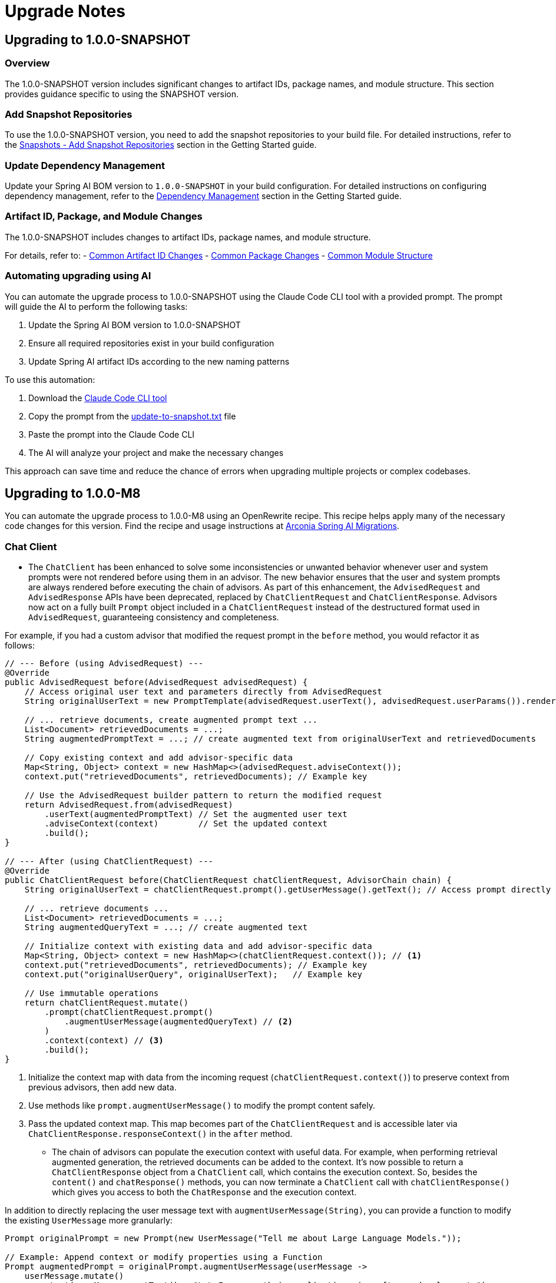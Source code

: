 [[upgrade-notes]]
= Upgrade Notes

[[upgrading-to-1-0-0-snapshot]]
== Upgrading to 1.0.0-SNAPSHOT

=== Overview
The 1.0.0-SNAPSHOT version includes significant changes to artifact IDs, package names, and module structure. This section provides guidance specific to using the SNAPSHOT version.

=== Add Snapshot Repositories

To use the 1.0.0-SNAPSHOT version, you need to add the snapshot repositories to your build file.
For detailed instructions, refer to the xref:getting-started.adoc#snapshots-add-snapshot-repositories[Snapshots - Add Snapshot Repositories] section in the Getting Started guide.

=== Update Dependency Management

Update your Spring AI BOM version to `1.0.0-SNAPSHOT` in your build configuration.
For detailed instructions on configuring dependency management, refer to the xref:getting-started.adoc#dependency-management[Dependency Management] section in the Getting Started guide.

=== Artifact ID, Package, and Module Changes
The 1.0.0-SNAPSHOT includes changes to artifact IDs, package names, and module structure.

For details, refer to:
- xref:upgrade-notes.adoc#common-artifact-id-changes[Common Artifact ID Changes]
- xref:upgrade-notes.adoc#common-package-changes[Common Package Changes]
- xref:upgrade-notes.adoc#common-module-structure[Common Module Structure]

[[automating-upgrading-using-ai]]
=== Automating upgrading using AI

You can automate the upgrade process to 1.0.0-SNAPSHOT using the Claude Code CLI tool with a provided prompt. The prompt will guide the AI to perform the following tasks:

1. Update the Spring AI BOM version to 1.0.0-SNAPSHOT
2. Ensure all required repositories exist in your build configuration
3. Update Spring AI artifact IDs according to the new naming patterns

To use this automation:

1. Download the https://docs.anthropic.com/en/docs/agents-and-tools/claude-code/overview[Claude Code CLI tool]
2. Copy the prompt from the https://github.com/spring-projects/spring-ai/blob/main/src/prompts/update-to-snapshot.txt[update-to-snapshot.txt] file
3. Paste the prompt into the Claude Code CLI
4. The AI will analyze your project and make the necessary changes

This approach can save time and reduce the chance of errors when upgrading multiple projects or complex codebases.

[[upgrading-to-1-0-0-m8]]
== Upgrading to 1.0.0-M8

You can automate the upgrade process to 1.0.0-M8 using an OpenRewrite recipe.
This recipe helps apply many of the necessary code changes for this version.
Find the recipe and usage instructions at https://github.com/arconia-io/arconia-migrations/blob/main/docs/spring-ai.md[Arconia Spring AI Migrations].

=== Chat Client

* The `ChatClient` has been enhanced to solve some inconsistencies or unwanted behavior whenever user and system prompts were not rendered before using them in an advisor. The new behavior ensures that the user and system prompts are always rendered before executing the chain of advisors. As part of this enhancement, the `AdvisedRequest` and `AdvisedResponse` APIs have been deprecated, replaced by `ChatClientRequest` and `ChatClientResponse`. Advisors now act on a fully built `Prompt` object included in a `ChatClientRequest` instead of the destructured format used in `AdvisedRequest`, guaranteeing consistency and completeness.

For example, if you had a custom advisor that modified the request prompt in the `before` method, you would refactor it as follows:

[source,java,subs="verbatim,quotes"]
----
// --- Before (using AdvisedRequest) ---
@Override
public AdvisedRequest before(AdvisedRequest advisedRequest) {
    // Access original user text and parameters directly from AdvisedRequest
    String originalUserText = new PromptTemplate(advisedRequest.userText(), advisedRequest.userParams()).render();

    // ... retrieve documents, create augmented prompt text ...
    List<Document> retrievedDocuments = ...;
    String augmentedPromptText = ...; // create augmented text from originalUserText and retrievedDocuments

    // Copy existing context and add advisor-specific data
    Map<String, Object> context = new HashMap<>(advisedRequest.adviseContext());
    context.put("retrievedDocuments", retrievedDocuments); // Example key

    // Use the AdvisedRequest builder pattern to return the modified request
    return AdvisedRequest.from(advisedRequest)
        .userText(augmentedPromptText) // Set the augmented user text
        .adviseContext(context)        // Set the updated context
        .build();
}

// --- After (using ChatClientRequest) ---
@Override
public ChatClientRequest before(ChatClientRequest chatClientRequest, AdvisorChain chain) {
    String originalUserText = chatClientRequest.prompt().getUserMessage().getText(); // Access prompt directly

    // ... retrieve documents ...
    List<Document> retrievedDocuments = ...;
    String augmentedQueryText = ...; // create augmented text

    // Initialize context with existing data and add advisor-specific data
    Map<String, Object> context = new HashMap<>(chatClientRequest.context()); // <1>
    context.put("retrievedDocuments", retrievedDocuments); // Example key
    context.put("originalUserQuery", originalUserText);   // Example key

    // Use immutable operations
    return chatClientRequest.mutate()
        .prompt(chatClientRequest.prompt()
            .augmentUserMessage(augmentedQueryText) // <2>
        )
        .context(context) // <3>
        .build();
}
----
<1> Initialize the context map with data from the incoming request (`chatClientRequest.context()`) to preserve context from previous advisors, then add new data.
<2> Use methods like `prompt.augmentUserMessage()` to modify the prompt content safely.
<3> Pass the updated context map. This map becomes part of the `ChatClientRequest` and is accessible later via `ChatClientResponse.responseContext()` in the `after` method.

* The chain of advisors can populate the execution context with useful data. For example, when performing retrieval augmented generation, the retrieved documents can be added to the context. It's now possible to return a `ChatClientResponse` object from a `ChatClient` call, which contains the execution context. So, besides the `content()` and `chatResponse()` methods, you can now terminate a `ChatClient` call with `chatClientResponse()` which gives you access to both the `ChatResponse` and the execution context.

In addition to directly replacing the user message text with `augmentUserMessage(String)`, you can provide a function to modify the existing `UserMessage` more granularly:

[source,java,subs="verbatim,quotes"]
----
Prompt originalPrompt = new Prompt(new UserMessage("Tell me about Large Language Models."));

// Example: Append context or modify properties using a Function
Prompt augmentedPrompt = originalPrompt.augmentUserMessage(userMessage ->
    userMessage.mutate()
        .text(userMessage.getText() + "\n\nFocus on their applications in software development.")
        // .media(...) // Potentially add/modify media
        // .metadata(...) // Potentially add/modify metadata
        .build()
);

// 'augmentedPrompt' now contains the modified UserMessage
----

This approach offers more control when you need to conditionally change parts of the `UserMessage` or work with its media and metadata, rather than just replacing the text content.

* The overloaded `tools` methods in the `ChatClient` prompt builder API have been renamed for clarity and to avoid ambiguity in method dispatching based on argument types.

*   `ChatClient.PromptRequestSpec#tools(String... toolNames)` has been renamed to `ChatClient.PromptRequestSpec#toolNames(String... toolNames)`. Use this method to specify the names of tool functions (registered elsewhere, e.g., via `@Bean` definitions with `@Description`) that the model is allowed to call.
*   `ChatClient.PromptRequestSpec#tools(ToolCallback... toolCallbacks)` has been renamed to `ChatClient.PromptRequestSpec#toolCallbacks(ToolCallback... toolCallbacks)`. Use this method to provide inline `ToolCallback` instances, which include the function implementation, name, description, and input type definition.

This change addresses potential confusion where the Java compiler might not select the intended overload based on the provided arguments.

=== Prompt Templating and Advisors

Several classes and methods related to prompt creation and advisor customization have been deprecated in favor of more flexible approaches using the builder pattern and the `TemplateRenderer` interface. 
See xref:api/prompt.adoc#_prompttemplate[PromptTemplate] for details on the new API.

==== PromptTemplate Deprecations

The `PromptTemplate` class has deprecated several constructors and methods related to the older `templateFormat` enum and direct variable injection:

*   Constructors: `PromptTemplate(String template, Map<String, Object> variables)` and `PromptTemplate(Resource resource, Map<String, Object> variables)` are deprecated.
*   Fields: `template` and `templateFormat` are deprecated.
*   Methods: `getTemplateFormat()`, `getInputVariables()`, and `validate(Map<String, Object> model)` are deprecated.

*Migration:* Use the `PromptTemplate.builder()` pattern to create instances. Provide the template string via `.template()` and optionally configure a custom `TemplateRenderer` via `.renderer()`. Pass variables using `.variables()`.

[source,java]
----
// Before (Deprecated)
PromptTemplate oldTemplate = new PromptTemplate("Hello {name}", Map.of("name", "World"));
String oldRendered = oldTemplate.render(); // Variables passed at construction

// After (Using Builder)
PromptTemplate newTemplate = PromptTemplate.builder()
    .template("Hello {name}")
    .variables(Map.of("name", "World")) // Variables passed during builder configuration
    .build();
Prompt prompt = newTemplate.create(); // Create prompt using baked-in variables
String newRendered = prompt.getContents(); // Or use newTemplate.render()
----

==== QuestionAnswerAdvisor Deprecations

The `QuestionAnswerAdvisor` has deprecated constructors and builder methods that relied on a simple `userTextAdvise` string:

*   Constructors taking a `userTextAdvise` String argument are deprecated.
*   Builder method: `userTextAdvise(String userTextAdvise)` is deprecated.

*Migration:* Use the `.promptTemplate(PromptTemplate promptTemplate)` builder method to provide a fully configured `PromptTemplate` object for customizing how retrieved context is merged.

[source,java]
----
// Before (Deprecated)
QuestionAnswerAdvisor oldAdvisor = QuestionAnswerAdvisor.builder(vectorStore)
    .userTextAdvise("Context: {question_answer_context} Question: {question}") // Simple string
    .build();

// After (Using PromptTemplate)
PromptTemplate customTemplate = PromptTemplate.builder()
    .template("Context: {question_answer_context} Question: {question}")
    .build();

QuestionAnswerAdvisor newAdvisor = QuestionAnswerAdvisor.builder(vectorStore)
    .promptTemplate(customTemplate) // Provide PromptTemplate object
    .build();
----

=== Chat Memory

* A `ChatMemory` bean is auto-configured for you whenever using one of the Spring AI Model starters. By default, it uses the `MessageWindowChatMemory` implementation and stores the conversation history in memory.
* The `ChatMemory` API has been enhanced to support a more flexible and extensible way of managing conversation history. The storage mechanism has been decoupled from the `ChatMemory` interface and is now handled by a new `ChatMemoryRepository` interface. The `ChatMemory` API now can be used to implement different memory strategies without being tied to a specific storage mechanism. By default, Spring AI provides a `MessageWindowChatMemory` implementation that maintains a window of messages up to a specified maximum size.
* The `get(String conversationId, int lastN)` method in `ChatMemory` has been deprecated in favour of using `MessageWindowChatMemory` when it's needed to keep messages in memory up to a certain limit. The `get(String conversationId)` method is now the preferred way to retrieve messages from the memory whereas the specific implementation of `ChatMemory` can decide the strategy for filtering, processing, and returning messages.
* The `JdbcChatMemory` has been deprecated in favour of using `JdbcChatMemoryRepository` together with a `ChatMemory` implementation such `MessageWindowChatMemory`. If you were relying on an auto-configured `JdbcChatMemory` bean, you can replace that by auto-wiring a `ChatMemory` bean that is auto-configured to use the `JdbcChatMemoryRepository` internally for storing messages whenever the related dependency is in the classpath.
* The `spring.ai.chat.memory.jdbc.initialize-schema` property has been deprecated in favor of `spring.ai.chat.memory.repository.jdbc.initialize-schema`.
* Refer to the new xref:api/chat-memory.adoc[Chat Memory] documentation for more details on the new API and how to use it.
* The `MessageWindowChatMemory.get(String conversationId, int lastN)` method is deprecated. The windowing size is now managed internally based on the configuration provided during instantiation, so only `get(String conversationId)` should be used.

=== Prompt Templating

* The `PromptTemplate` API has been redesigned to support a more flexible and extensible way of templating prompts, relying on a new `TemplateRenderer` API. As part of this change, the `getInputVariables()` and `validate()` methods have been deprecated and will throw an `UnsupportedOperationException` if called. Any logic specific to a template engine should be available through the `TemplateRenderer` API.

=== Class Package Refactoring

Several classes have been moved to different modules and packages for better organization:

* Evaluation classes moved:
** `org.springframework.ai.evaluation.FactCheckingEvaluator` moved to `org.springframework.ai.chat.evaluation` package within `spring-ai-client-chat`.
** `org.springframework.ai.evaluation.RelevancyEvaluator` moved to `org.springframework.ai.chat.evaluation` package within `spring-ai-client-chat`.
** `org.springframework.ai.evaluation.EvaluationRequest`, `EvaluationResponse`, and `Evaluator` moved from `spring-ai-client-chat` to `spring-ai-commons` under the `org.springframework.ai.evaluation` package.
* Output converter classes moved:
** Classes within `org.springframework.ai.converter` (e.g., `BeanOutputConverter`, `ListOutputConverter`, `MapOutputConverter`, `StructuredOutputConverter`, etc.) moved from `spring-ai-client-chat` to `spring-ai-model`.
* Transformer classes moved:
** `org.springframework.ai.chat.transformer.KeywordMetadataEnricher` moved to `org.springframework.ai.model.transformer.KeywordMetadataEnricher` in `spring-ai-model`.
** `org.springframework.ai.chat.transformer.SummaryMetadataEnricher` moved to `org.springframework.ai.model.transformer.SummaryMetadataEnricher` in `spring-ai-model`.
* Utility classes moved:
** `org.springframework.ai.util.PromptAssert` moved from `spring-ai-client-chat` to `org.springframework.ai.rag.util.PromptAssert` in `spring-ai-rag`.

Please update your imports accordingly.

=== Observability

* Changes to the `spring.ai.client` observation:
** The `spring.ai.chat.client.tool.function.names` and `spring.ai.chat.client.tool.function.callbacks` attributes have been deprecated, replaced by a new `spring.ai.chat.client.tool.names` attribute that includes the names of all the tools passed to a ChatClient, regardless of the underlying mechanism used to define them.
** The `spring.ai.chat.client.advisor.params` attribute has been deprecated and will not have a replacement. The reason is that there is a risk to expose sensitive information or break the instrumentation since the entries in the advisor context are used to pass arbitrary Java objects between advisors and are not necessarily serializable. The conversation ID that was previously exported here is now available via the dedicated `spring.ai.chat.client.conversation.id` attribute. If you need to export some of the other parameters in the advisor context to the observability system, you can do so by defining an `ObservationFilter` and making an explicit decision on which parameters to export. For inspiration, you can refer to the `ChatClientPromptContentObservationFilter`.
** The content of a prompt as specified via a ChatClient API was included optionally in the `spring.ai.client` observation, broken down in a few attributes: `spring.ai.chat.client.user.text`, `spring.ai.chat.client.user.params`, `spring.ai.chat.client.system.text`, `spring.ai.chat.client.system.params`. All those attributes are now deprecated, replaced by a single `gen_ai.prompt` attribute that contains all the messages in the prompt, solving the problem affecting the deprecated attributes where part of the prompt was not included in the observation, and aligning with the observations used in the ChatModel API. This new attribute can be enabled via the `spring.ai.chat.observations.include-prompt` configuration property, whereas the previous `spring.ai.chat.observations.include-input` configuration property is deprecated.
* Changes to the `spring.ai.advisor` observation:
** The `spring.ai.advisor.type` attribute has been deprecated. In previous releases, the Advisor API was categorized based on the type of advisor (`before`, `after`, `around`). That distinction doesn't apply anymore meaning that all Advisors are now of the same type (`around`).

=== Retrieval Augmented Generation

* The `DocumentPostProcessor` API has been introduced to implement post-retrieval components in a Modular RAG architecture, superseding the `DocumentCompressor`, `DocumentRanker`, `DocumentSelector` APIs that are now deprecated.


[[upgrading-to-1-0-0-m7]]
== Upgrading to 1.0.0-M7

=== Overview of Changes
Spring AI 1.0.0-M7 is the last milestone release before the RC1 and GA releases. It introduces several important changes to artifact IDs, package names, and module structure that will be maintained in the final release.

=== Artifact ID, Package, and Module Changes
The 1.0.0-M7 includes the same structural changes as 1.0.0-SNAPSHOT.

For details, refer to:
- xref:upgrade-notes.adoc#common-artifact-id-changes[Common Artifact ID Changes]
- xref:upgrade-notes.adoc#common-package-changes[Common Package Changes]
- xref:upgrade-notes.adoc#common-module-structure[Common Module Structure]

=== MCP Java SDK Upgrade to 0.9.0

Spring AI 1.0.0-M7 now uses MCP Java SDK version 0.9.0, which includes significant changes from previous versions. If you're using MCP in your applications, you'll need to update your code to accommodate these changes.

Key changes include:

==== Interface Renaming

* `ClientMcpTransport` → `McpClientTransport`
* `ServerMcpTransport` → `McpServerTransport`
* `DefaultMcpSession` → `McpClientSession` or `McpServerSession`
* All `*Registration` classes → `*Specification` classes

==== Server Creation Changes

* Use `McpServerTransportProvider` instead of `ServerMcpTransport`

[source,java]
----
// Before
ServerMcpTransport transport = new WebFluxSseServerTransport(objectMapper, "/mcp/message");
var server = McpServer.sync(transport)
    .serverInfo("my-server", "1.0.0")
    .build();

// After
McpServerTransportProvider transportProvider = new WebFluxSseServerTransportProvider(objectMapper, "/mcp/message");
var server = McpServer.sync(transportProvider)
    .serverInfo("my-server", "1.0.0")
    .build();
----

==== Handler Signature Changes

All handlers now receive an `exchange` parameter as their first argument:

[source,java]
----
// Before
.tool(calculatorTool, args -> new CallToolResult("Result: " + calculate(args)))

// After
.tool(calculatorTool, (exchange, args) -> new CallToolResult("Result: " + calculate(args)))
----

==== Client Interaction via Exchange

Methods previously available on the server are now accessed through the exchange object:

[source,java]
----
// Before
ClientCapabilities capabilities = server.getClientCapabilities();
CreateMessageResult result = server.createMessage(new CreateMessageRequest(...));

// After
ClientCapabilities capabilities = exchange.getClientCapabilities();
CreateMessageResult result = exchange.createMessage(new CreateMessageRequest(...));
----

==== Roots Change Handlers

[source,java]
----
// Before
.rootsChangeConsumers(List.of(
    roots -> System.out.println("Roots changed: " + roots)
))

// After
.rootsChangeHandlers(List.of(
    (exchange, roots) -> System.out.println("Roots changed: " + roots)
))
----

For a complete guide to migrating MCP code, refer to the https://github.com/spring-projects/spring-ai/blob/main/spring-ai-docs/src/main/antora/modules/ROOT/pages/mcp-migration.adoc[MCP Migration Guide].

=== Enabling/Disabling Model Auto-Configuration

The previous configuration properties for enabling/disabling model auto-configuration have been removed:

* `spring.ai.<provider>.chat.enabled`
* `spring.ai.<provider>.embedding.enabled`
* `spring.ai.<provider>.image.enabled`
* `spring.ai.<provider>.moderation.enabled`

By default, if a model provider (e.g., OpenAI, Ollama) is found on the classpath, its corresponding auto-configuration for relevant model types (chat, embedding, etc.) is enabled. If multiple providers for the same model type are present (e.g., both `spring-ai-openai-spring-boot-starter` and `spring-ai-ollama-spring-boot-starter`), you can use the following properties to select *which* provider's auto-configuration should be active, effectively disabling the others for that specific model type.

To disable auto-configuration for a specific model type entirely, even if only one provider is present, set the corresponding property to a value that does not match any provider on the classpath (e.g., `none` or `disabled`).

You can refer to the https://github.com/spring-projects/spring-ai/blob/main/spring-ai-model/src/main/java/org/springframework/ai/model/SpringAIModels.java[`SpringAIModels`] enumeration for a list of well-known provider values.

* `spring.ai.model.audio.speech=<model-provider|none>`
* `spring.ai.model.audio.transcription=<model-provider|none>`
* `spring.ai.model.chat=<model-provider|none>`
* `spring.ai.model.embedding=<model-provider|none>`
* `spring.ai.model.embedding.multimodal=<model-provider|none>`
* `spring.ai.model.embedding.text=<model-provider|none>`
* `spring.ai.model.image=<model-provider|none>`
* `spring.ai.model.moderation=<model-provider|none>`

=== Automating upgrading using AI

You can automate the upgrade process to 1.0.0-M7 using the Claude Code CLI tool with a provided prompt:

1. Download the https://docs.anthropic.com/en/docs/agents-and-tools/claude-code/overview[Claude Code CLI tool]
2. Copy the prompt from the https://github.com/spring-projects/spring-ai/blob/main/src/prompts/update-to-m7.txt[update-to-m7.txt] file
3. Paste the prompt into the Claude Code CLI
4. The AI will analyze your project and make the necessary changes

NOTE: The automated upgrade prompt currently handles artifact ID changes, package relocations, and module structure changes, but does not yet include automatic changes for upgrading to MCP 0.9.0. If you're using MCP, you'll need to manually update your code following the guidance in the xref:upgrade-notes.adoc#mcp-java-sdk-upgrade-to-0-9-0[MCP Java SDK Upgrade] section.

[[common-sections]]
== Common Changes Across Versions

[[common-artifact-id-changes]]
=== Artifact ID Changes

The naming pattern for Spring AI starter artifacts has changed.
You'll need to update your dependencies according to the following patterns:

* Model starters: `spring-ai-\{model\}-spring-boot-starter` → `spring-ai-starter-model-\{model\}`
* Vector Store starters: `spring-ai-\{store\}-store-spring-boot-starter` → `spring-ai-starter-vector-store-\{store\}`
* MCP starters: `spring-ai-mcp-\{type\}-spring-boot-starter` → `spring-ai-starter-mcp-\{type\}`

==== Examples

[tabs]
======
Maven::
+
[source,xml,indent=0,subs="verbatim,quotes"]
----
<!-- BEFORE -->
<dependency>
    <groupId>org.springframework.ai</groupId>
    <artifactId>spring-ai-openai-spring-boot-starter</artifactId>
</dependency>

<!-- AFTER -->
<dependency>
    <groupId>org.springframework.ai</groupId>
    <artifactId>spring-ai-starter-model-openai</artifactId>
</dependency>
----

Gradle::
+
[source,groovy,indent=0,subs="verbatim,quotes"]
----
// BEFORE
implementation 'org.springframework.ai:spring-ai-openai-spring-boot-starter'
implementation 'org.springframework.ai:spring-ai-redis-store-spring-boot-starter'

// AFTER
implementation 'org.springframework.ai:spring-ai-starter-model-openai'
implementation 'org.springframework.ai:spring-ai-starter-vector-store-redis'
----
======

==== Changes to Spring AI Autoconfiguration Artifacts

The Spring AI autoconfiguration has changed from a single monolithic artifact to individual autoconfiguration artifacts per model, vector store, and other components.
This change was made to minimize the impact of different versions of dependent libraries conflicting, such as Google Protocol Buffers, Google RPC, and others.
By separating autoconfiguration into component-specific artifacts, you can avoid pulling in unnecessary dependencies and reduce the risk of version conflicts in your application.

The original monolithic artifact is no longer available:

[source,xml,indent=0,subs="verbatim,quotes"]
----
<!-- NO LONGER AVAILABLE -->
<dependency>
    <groupId>org.springframework.ai</groupId>
    <artifactId>spring-ai-spring-boot-autoconfigure</artifactId>
    <version>${project.version}</version>
</dependency>
----

Instead, each component now has its own autoconfiguration artifact following these patterns:

* Model autoconfiguration: `spring-ai-autoconfigure-model-\{model\}`
* Vector Store autoconfiguration: `spring-ai-autoconfigure-vector-store-\{store\}`
* MCP autoconfiguration: `spring-ai-autoconfigure-mcp-\{type\}`

==== Examples of New Autoconfiguration Artifacts

[tabs]
======
Models::
+
[source,xml,indent=0,subs="verbatim,quotes"]
----
<dependency>
    <groupId>org.springframework.ai</groupId>
    <artifactId>spring-ai-autoconfigure-model-openai</artifactId>
</dependency>

<dependency>
    <groupId>org.springframework.ai</groupId>
    <artifactId>spring-ai-autoconfigure-model-anthropic</artifactId>
</dependency>

<dependency>
    <groupId>org.springframework.ai</groupId>
    <artifactId>spring-ai-autoconfigure-model-vertex-ai</artifactId>
</dependency>
----

Vector Stores::
+
[source,xml,indent=0,subs="verbatim,quotes"]
----
<dependency>
    <groupId>org.springframework.ai</groupId>
    <artifactId>spring-ai-autoconfigure-vector-store-redis</artifactId>
</dependency>

<dependency>
    <groupId>org.springframework.ai</groupId>
    <artifactId>spring-ai-autoconfigure-vector-store-pgvector</artifactId>
</dependency>

<dependency>
    <groupId>org.springframework.ai</groupId>
    <artifactId>spring-ai-autoconfigure-vector-store-chroma</artifactId>
</dependency>
----

MCP::
+
[source,xml,indent=0,subs="verbatim,quotes"]
----
<dependency>
    <groupId>org.springframework.ai</groupId>
    <artifactId>spring-ai-autoconfigure-mcp-client</artifactId>
</dependency>

<dependency>
    <groupId>org.springframework.ai</groupId>
    <artifactId>spring-ai-autoconfigure-mcp-server</artifactId>
</dependency>
----
======

NOTE: In most cases, you won't need to explicitly add these autoconfiguration dependencies.
They are included transitively when using the corresponding starter dependencies.

[[common-package-changes]]
=== Package Name Changes

Your IDE should assist with refactoring to the new package locations.

* `KeywordMetadataEnricher` and `SummaryMetadataEnricher` have moved from `org.springframework.ai.transformer` to `org.springframework.ai.chat.transformer`.
* `Content`, `MediaContent`, and `Media` have moved from `org.springframework.ai.model` to `org.springframework.ai.content`.

[[common-module-structure]]
=== Module Structure

The project has undergone significant changes to its module and artifact structure. Previously, `spring-ai-core` contained all central interfaces, but this has now been split into specialized domain modules to reduce unnecessary dependencies in your applications.

image::spring-ai-dependencies.png[Spring AI Dependencies, width=1000, align="center"]

==== spring-ai-commons

Base module with no dependencies on other Spring AI modules. Contains:
- Core domain models (`Document`, `TextSplitter`)
- JSON utilities and resource handling
- Structured logging and observability support

==== spring-ai-model

Provides AI capability abstractions:
- Interfaces like `ChatModel`, `EmbeddingModel`, and `ImageModel`
- Message types and prompt templates
- Function-calling framework (`ToolDefinition`, `ToolCallback`)
- Content filtering and observation support

==== spring-ai-vector-store

Unified vector database abstraction:
- `VectorStore` interface for similarity search
- Advanced filtering with SQL-like expressions
- `SimpleVectorStore` for in-memory usage
- Batching support for embeddings

==== spring-ai-client-chat

High-level conversational AI APIs:
- `ChatClient` interface
- Conversation persistence via `ChatMemory`
- Response conversion with `OutputConverter`
- Advisor-based interception
- Synchronous and reactive streaming support

==== spring-ai-advisors-vector-store

Bridges chat with vector stores for RAG:
- `QuestionAnswerAdvisor`: injects context into prompts
- `VectorStoreChatMemoryAdvisor`: stores/retrieves conversation history

==== spring-ai-model-chat-memory-cassandra

Apache Cassandra persistence for `ChatMemory`:
- `CassandraChatMemory` implementation
- Type-safe CQL with Cassandra's QueryBuilder
==== spring-ai-model-chat-memory-neo4j

Neo4j graph database persistence for chat conversations.

==== spring-ai-rag

Comprehensive framework for Retrieval Augmented Generation:
- Modular architecture for RAG pipelines
- `RetrievalAugmentationAdvisor` as main entry point
- Functional programming principles with composable components

=== Dependency Structure

The dependency hierarchy can be summarized as:

* `spring-ai-commons` (foundation)
* `spring-ai-model` (depends on commons)
* `spring-ai-vector-store` and `spring-ai-client-chat` (both depend on model)
* `spring-ai-advisors-vector-store` and `spring-ai-rag` (depend on both client-chat and vector-store)
* `spring-ai-model-chat-memory-*` modules (depend on client-chat)

[[common-toolcontext-changes]]
=== ToolContext Changes

The `ToolContext` class has been enhanced to support both explicit and implicit tool resolution. Tools can now be:

1. **Explicitly Included**: Tools that are explicitly requested in the prompt and included in the call to the model.
2. **Implicitly Available**: Tools that are made available for runtime dynamic resolution, but never included in any call to the model unless explicitly requested.

Starting with 1.0.0-M7, tools are only included in the call to the model if they are explicitly requested in the prompt or explicitly included in the call.

Additionally, the `ToolContext` class has now been marked as final and cannot be extended anymore. It was never supposed to be subclassed. You can add all the contextual data you need when instantiating a `ToolContext`, in the form of a `Map<String, Object>`. For more information, check the [documentation](https://docs.spring.io/spring-ai/reference/api/tools.html#_tool_context).

[[upgrading-to-1-0-0-m6]]
== Upgrading to 1.0.0-M6

=== Changes to Usage Interface and DefaultUsage Implementation

The `Usage` interface and its default implementation `DefaultUsage` have undergone the following changes:

1. Method Rename:
* `getGenerationTokens()` is now `getCompletionTokens()`

2. Type Changes:
* All token count fields in `DefaultUsage` changed from `Long` to `Integer`:
** `promptTokens`
** `completionTokens` (formerly `generationTokens`)
** `totalTokens`

==== Required Actions

* Replace all calls to `getGenerationTokens()` with `getCompletionTokens()`

* Update `DefaultUsage` constructor calls:
[source,java]
----
// Old (M5)
new DefaultUsage(Long promptTokens, Long generationTokens, Long totalTokens)

// New (M6)
new DefaultUsage(Integer promptTokens, Integer completionTokens, Integer totalTokens)
----

NOTE: For more information on handling Usage, refer xref:api/usage-handling.adoc[here]

==== JSON Ser/Deser changes
While M6 maintains backward compatibility for JSON deserialization of the `generationTokens` field, this field will be removed in M7. Any persisted JSON documents using the old field name should be updated to use `completionTokens`.

Example of the new JSON format:
[source,json]
----
{
  "promptTokens": 100,
  "completionTokens": 50,
  "totalTokens": 150
}
----

=== Changes to usage of FunctionCallingOptions for tool calling

Each `ChatModel` instance, at construction time, accepts an optional `ChatOptions` or `FunctionCallingOptions` instance
that can be used to configure default tools used for calling the model.

Before 1.0.0-M6:

- any tool passed via the `functions()` method of the default `FunctionCallingOptions` instance was included in
each call to the model from that `ChatModel` instance, possibly overwritten by runtime options.
- any tool passed via the `functionCallbacks()` method of the default `FunctionCallingOptions` instance was only
made available for runtime dynamic resolution (see xref:api/tools.adoc#_tool_resolution[Tool Resolution]), but never
included in any call to the model unless explicitly requested.

Starting 1.0.0-M6:

- any tool passed via the `functions()` method or the `functionCallbacks()` of the default `FunctionCallingOptions`
instance is now handled in the same way: it is included in each call to the model from that `ChatModel` instance,
possibly overwritten by runtime options. With that, there is consistency in the way tools are included in calls
to the model and prevents any confusion due to a difference in behavior between `functionCallbacks()` and all the other options.

If you want to make a tool available for runtime dynamic resolution and include it in a chat request to the model only
when explicitly requested, you can use one of the strategies described in xref:api/tools.adoc#_tool_resolution[Tool Resolution].

NOTE: 1.0.0-M6 introduced new APIs for handling tool calling. Backward compatibility is maintained for the old APIs across
all scenarios, except the one described above. The old APIs are still available, but they are deprecated
and will be removed in 1.0.0-M7.

=== Removal of deprecated Amazon Bedrock chat models

Starting 1.0.0-M6, Spring AI transitioned to using Amazon Bedrock's Converse API for all Chat conversation implementations in Spring AI.
All the Amazon Bedrock Chat models are removed except the Embedding models for Cohere and Titan.

NOTE: Refer to xref:api/chat/bedrock-converse.adoc[Bedrock Converse] documentation for using the chat models.

=== Changes to use Spring Boot 3.4.2 for dependency management

Spring AI updates to use Spring Boot 3.4.2 for the dependency management. You can refer https://github.com/spring-projects/spring-boot/blob/v3.4.2/spring-boot-project/spring-boot-dependencies/build.gradle[here] for the dependencies managed by Spring Boot 3.4.2

==== Required Actions

* If you are upgrading to Spring Boot 3.4.2, please make sure to refer to https://github.com/spring-projects/spring-boot/wiki/Spring-Boot-3.4-Release-Notes#upgrading-from-spring-boot-33[this] documentation for the changes required to configure the REST Client. Notably, if you don’t have an HTTP client library on the classpath, this will likely result in the use of `JdkClientHttpRequestFactory` where `SimpleClientHttpRequestFactory` would have been used previously. To switch to use `SimpleClientHttpRequestFactory`, you need to set `spring.http.client.factory=simple`.
* If you are using a different version of Spring Boot (say Spring Boot 3.3.x) and need a specific version of a dependency, you can override it in your build configuration.

=== Vector Store API changes

In version 1.0.0-M6, the `delete` method in the `VectorStore` interface has been modified to be a void operation instead of returning an `Optional<Boolean>`.
If your code previously checked the return value of the delete operation, you'll need to remove this check.
The operation now throws an exception if the deletion fails, providing more direct error handling.

==== Before 1.0.0-M6:
[source,java]
----
Optional<Boolean> result = vectorStore.delete(ids);
if (result.isPresent() && result.get()) {
    // handle successful deletion
}
----

==== In 1.0.0-M6 and later:
[source,java]
----
vectorStore.delete(ids);
// deletion successful if no exception is thrown
----

== Upgrading to 1.0.0.M5

* Vector Builders have been refactored for consistency.
* Current VectorStore implementation constructors have been deprecated, use the builder pattern.
* VectorStore implementation packages have been moved into unique package names, avoiding conflicts across artifact.  For example `org.springframework.ai.vectorstore` to `org.springframework.ai.pgvector.vectorstore`.

== Upgrading to 1.0.0.RC3

* The type of the portable chat options (`frequencyPenalty`, `presencePenalty`, `temperature`, `topP`) has been changed from `Float` to `Double`.

== Upgrading to 1.0.0.M2

* The configuration prefix for the Chroma Vector Store has been changes from `spring.ai.vectorstore.chroma.store` to `spring.ai.vectorstore.chroma` in order to align with the naming conventions of other vector stores.

* The default value of the `initialize-schema` property on vector stores capable of initializing a schema is now set to `false`.
This implies that the applications now need to explicitly opt-in for schema initialization on supported vector stores, if the schema is expected to be created at application startup.
Not all vector stores support this property.
See the corresponding vector store documentation for more details.
The following are the vector stores that currently don't support the `initialize-schema` property.

1. Hana
2. Pinecone
3. Weaviate

* In Bedrock Jurassic 2, the chat options `countPenalty`, `frequencyPenalty`, and `presencePenalty`
have been renamed to `countPenaltyOptions`, `frequencyPenaltyOptions`, and `presencePenaltyOptions`.
Furthermore, the type of the chat option `stopSequences` have been changed from `String[]` to `List<String>`.

* In Azure OpenAI, the type of the chat options `frequencyPenalty` and `presencePenalty`
has been changed from `Double` to `Float`, consistently with all the other implementations.

== Upgrading to 1.0.0.M1

On our march to release 1.0.0 M1 we have made several breaking changes.  Apologies, it is for the best!

=== ChatClient changes

A major change was made that took the 'old' `ChatClient` and moved the functionality into `ChatModel`.  The 'new' `ChatClient` now takes an instance of `ChatModel`. This was done to support a fluent API for creating and executing prompts in a style similar to other client classes in the Spring ecosystem, such as `RestClient`, `WebClient`, and `JdbcClient`.  Refer to the [JavaDoc](https://docs.spring.io/spring-ai/docs/api) for more information on the Fluent API, proper reference documentation is coming shortly.

We renamed the 'old' `ModelClient` to `Model` and renamed implementing classes, for example `ImageClient` was renamed to `ImageModel`.  The `Model` implementation represents the portability layer that converts between the Spring AI API and the underlying AI Model API.

### Adapting to the changes

NOTE: The `ChatClient` class is now in the package `org.springframework.ai.chat.client`

#### Approach 1

Now, instead of getting an Autoconfigured `ChatClient` instance, you will get a `ChatModel` instance. The `call` method signatures after renaming remain the same.
To adapt your code should refactor your code to change the use of the type `ChatClient` to `ChatModel`
Here is an example of existing code before the change

```java
@RestController
public class OldSimpleAiController {

    private final ChatClient chatClient;

    public OldSimpleAiController(ChatClient chatClient) {
        this.chatClient = chatClient;
    }

    @GetMapping("/ai/simple")
    Map<String, String> completion(@RequestParam(value = "message", defaultValue = "Tell me a joke") String message) {
        return Map.of("generation", this.chatClient.call(message));
    }
}
```

Now after the changes this will be

```java
@RestController
public class SimpleAiController {

    private final ChatModel chatModel;

    public SimpleAiController(ChatModel chatModel) {
        this.chatModel = chatModel;
    }

    @GetMapping("/ai/simple")
    Map<String, String> completion(@RequestParam(value = "message", defaultValue = "Tell me a joke") String message) {
        return Map.of("generation", this.chatModel.call(message));
    }
}
```

NOTE: The renaming also applies to the classes
* `StreamingChatClient` -> `StreamingChatModel`
* `EmbeddingClient` -> `EmbeddingModel`
* `ImageClient` -> `ImageModel`
* `SpeechClient` -> `SpeechModel`
* and similar for other `<XYZ>Client` classes

#### Approach 2

In this approach you will use the new fluent API available on the 'new' `ChatClient`

Here is an example of existing code before the change

```java
@RestController
class OldSimpleAiController {

    ChatClient chatClient;

    OldSimpleAiController(ChatClient chatClient) {
        this.chatClient = chatClient;
	}

	@GetMapping("/ai/simple")
	Map<String, String> completion(@RequestParam(value = "message", defaultValue = "Tell me a joke") String message) {
		return Map.of(
                "generation",
				this.chatClient.call(message)
        );
	}
}
```

Now after the changes this will be

```java
@RestController
class SimpleAiController {

    private final ChatClient chatClient;

    SimpleAiController(ChatClient.Builder builder) {
      this.chatClient = builder.build();
    }

    @GetMapping("/ai/simple")
    Map<String, String> completion(@RequestParam(value = "message", defaultValue = "Tell me a joke") String message) {
        return Map.of(
                "generation",
				this.chatClient.prompt().user(message).call().content()
        );
    }
}
```

NOTE: The `ChatModel` instance is made available to you through autoconfiguration.

#### Approach 3

There is a tag in the GitHub repository called [v1.0.0-SNAPSHOT-before-chatclient-changes](https://github.com/spring-projects/spring-ai/tree/v1.0.0-SNAPSHOT-before-chatclient-changes) that you can check out and do a local build to avoid updating any of your code until you are ready to migrate your code base.

```bash
git checkout tags/v1.0.0-SNAPSHOT-before-chatclient-changes

./mvnw clean install -DskipTests
```


=== Artifact name changes

Renamed POM artifact names:
- spring-ai-qdrant -> spring-ai-qdrant-store
- spring-ai-cassandra -> spring-ai-cassandra-store
- spring-ai-pinecone -> spring-ai-pinecone-store
- spring-ai-redis -> spring-ai-redis-store
- spring-ai-qdrant -> spring-ai-qdrant-store
- spring-ai-gemfire -> spring-ai-gemfire-store
- spring-ai-azure-vector-store-spring-boot-starter -> spring-ai-azure-store-spring-boot-starter
- spring-ai-redis-spring-boot-starter -> spring-ai-starter-vector-store-redis

== Upgrading to 0.8.1

Former `spring-ai-vertex-ai` has been renamed to `spring-ai-vertex-ai-palm2` and `spring-ai-vertex-ai-spring-boot-starter` has been renamed to `spring-ai-vertex-ai-palm2-spring-boot-starter`.

So, you need to change the dependency from

[source,xml]
----
<dependency>
    <groupId>org.springframework.ai</groupId>
    <artifactId>spring-ai-vertex-ai</artifactId>
</dependency>
----

To

[source,xml]
----
<dependency>
    <groupId>org.springframework.ai</groupId>
    <artifactId>spring-ai-vertex-ai-palm2</artifactId>
</dependency>
----

and the related Boot starter for the Palm2 model has changed from

[source,xml]
----
<dependency>
    <groupId>org.springframework.ai</groupId>
    <artifactId>spring-ai-vertex-ai-spring-boot-starter</artifactId>
</dependency>
----

to

[source,xml]
----
<dependency>
    <groupId>org.springframework.ai</groupId>
    <artifactId>spring-ai-vertex-ai-palm2-spring-boot-starter</artifactId>
</dependency>
----

* Renamed Classes (01.03.2024)

** VertexAiApi -> VertexAiPalm2Api
** VertexAiClientChat -> VertexAiPalm2ChatClient
** VertexAiEmbeddingClient -> VertexAiPalm2EmbeddingClient
** VertexAiChatOptions -> VertexAiPalm2ChatOptions

== Upgrading to 0.8.0

=== January 24, 2024 Update

* Moving the `prompt` and `messages` and `metadata` packages to subpackages of `org.springframework.ai.chat`
* New functionality is *text to image* clients. Classes are `OpenAiImageModel` and `StabilityAiImageModel`. See the integration tests for usage, docs are coming soon.
* A new package `model` that contains interfaces and base classes to support creating AI Model Clients for any input/output data type combination. At the moment, the chat and image model packages implement this. We will be updating the embedding package to this new model soon.
* A new "portable options" design pattern. We wanted to provide as much portability in the `ModelCall` as possible across different chat based AI Models. There is a common set of generation options and then those that are specific to a model provider. A sort of "duck typing" approach is used. `ModelOptions` in the model package is a marker interface indicating implementations of this class will provide the options for a model. See `ImageOptions`, a subinterface that defines portable options across all text->image `ImageModel` implementations. Then `StabilityAiImageOptions` and `OpenAiImageOptions` provide the options specific to each model provider. All options classes are created via a fluent API builder, all can be passed into the portable `ImageModel` API. These option data types are used in autoconfiguration/configuration properties for the `ImageModel` implementations.

=== January 13, 2024 Update

The following OpenAi Autoconfiguration chat properties have changed

* from `spring.ai.openai.model` to `spring.ai.openai.chat.options.model`.
* from `spring.ai.openai.temperature` to `spring.ai.openai.chat.options.temperature`.

Find updated documentation about the OpenAi properties: https://docs.spring.io/spring-ai/reference/api/chat/openai-chat.html

=== December 27, 2023 Update

Merge SimplePersistentVectorStore and InMemoryVectorStore into SimpleVectorStore
* Replace InMemoryVectorStore with SimpleVectorStore

=== December 20, 2023 Update

Refactor the Ollama client and related classes and package names

* Replace the org.springframework.ai.ollama.client.OllamaClient by org.springframework.ai.ollama.OllamaModelCall.
* The OllamaChatClient method signatures have changed.
* Rename the org.springframework.ai.autoconfigure.ollama.OllamaProperties into org.springframework.ai.model.ollama.autoconfigure.OllamaChatProperties and change the suffix to: `spring.ai.ollama.chat`. Some of the properties have changed as well.

=== December 19, 2023 Update

Renaming of AiClient and related classes and package names

* Rename AiClient to ChatClient
* Rename AiResponse to ChatResponse
* Rename AiStreamClient to StreamingChatClient
* Rename package org.sf.ai.client to org.sf.ai.chat

Rename artifact ID of

* `transformers-embedding` to `spring-ai-transformers`

Moved Maven modules from top-level directory and `embedding-clients` subdirectory to all be under a single `models` directory.

[WARNING]

=== December 1, 2023

We are transitioning the project's Group ID:

* *FROM*: `org.springframework.experimental.ai`
* *TO*: `org.springframework.ai`

Artifacts will still be hosted in the snapshot repository as shown below.

The main branch will move to the version `0.8.0-SNAPSHOT`.
It will be unstable for a week or two.
Please use the 0.7.1-SNAPSHOT if you don't want to be on the bleeding edge.

You can access `0.7.1-SNAPSHOT` artifacts as before and still access https://markpollack.github.io/spring-ai-0.7.1/[0.7.1-SNAPSHOT Documentation].

=== 0.7.1-SNAPSHOT Dependencies

* Azure OpenAI
+
[source,xml]
----
<dependency>
    <groupId>org.springframework.experimental.ai</groupId>
    <artifactId>spring-ai-azure-openai-spring-boot-starter</artifactId>
    <version>0.7.1-SNAPSHOT</version>
</dependency>
----

* OpenAI
+
[source,xml]
----
<dependency>
    <groupId>org.springframework.experimental.ai</groupId>
    <artifactId>spring-ai-openai-spring-boot-starter</artifactId>
    <version>0.7.1-SNAPSHOT</version>
</dependency>
----
